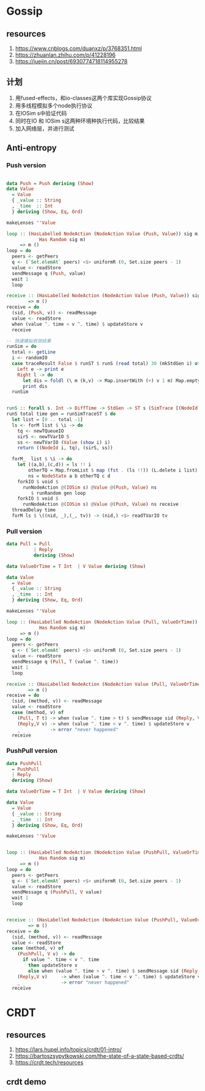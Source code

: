 * Gossip
** resources
  1. https://www.cnblogs.com/duanxz/p/3768351.html
  2. https://zhuanlan.zhihu.com/p/41228196
  3. https://juejin.cn/post/6930774718114955278
** 计划
  1. 用fused-effects，和io-classes这两个库实现Gossip协议
  2. 用多线程模拟多个node执行协议
  3. 在IOSim s中验证代码
  4. 同时在IO 和 IOSim s这两种环境种执行代码，比较结果
  5. 加入网络层，并进行测试
** Anti-entropy
*** Push version

#+DOWNLOADED: screenshot @ 2021-11-05 15:40:34
[[file:Gossip/2021-11-05_15-40-34_screenshot.png]]

#+begin_src haskell

  data Push = Push deriving (Show)
  data Value
    = Value
    { _value :: String
    , _time  :: Int
    } deriving (Show, Eq, Ord)

  makeLenses ''Value

  loop :: (HasLabelled NodeAction (NodeAction Value (Push, Value)) sig m,
              Has Random sig m)
       => m ()
  loop = do
    peers <- getPeers
    q <- (`Set.elemAt` peers) <$> uniformR (0, Set.size peers - 1)
    value <- readStore
    sendMessage q (Push, value)
    wait 1
    loop

  receive :: (HasLabelled NodeAction (NodeAction Value (Push, Value)) sig m)
          => m ()
  receive = do
    (sid, (Push, v)) <- readMessage
    value <- readStore
    when (value ^. time < v ^. time) $ updateStore v
    receive

  -- 快速模拟收敛结果
  runSim = do
    total <- getLine
    i <- randomIO
    case traceResult False $ runST $ runS (read total) 30 (mkStdGen i) of
      Left e -> print e
      Right l -> do
        let dis = foldl (\ m (k,v) -> Map.insertWith (+) v 1 m) Map.empty l
        print dis
    runSim


  runS :: forall s. Int -> DiffTime -> StdGen -> ST s (SimTrace [(NodeId, Value)])
  runS total time gen = runSimTraceST $ do
    let list = [0 .. total -1]
    ls <- forM list $ \i -> do
      tq <- newTQueueIO
      sirS <- newTVarIO S
      ss <- newTVarIO (Value (show i) i)
      return ((NodeId i, tq), (sirS, ss))

    forM_  list $ \i -> do
      let ((a,b),(c,d)) = ls !! i
          otherTQ = Map.fromList $ map (fst . (ls !!)) (L.delete i list)
          ns = NodeState a b otherTQ c d
      forkIO $ void $
        runNodeAction @(IOSim s) @Value @(Push, Value) ns
           $ runRandom gen loop
      forkIO $ void $
        runNodeAction @(IOSim s) @Value @(Push, Value) ns receive
    threadDelay time
    forM ls $ \((nid, _),(_, tv)) -> (nid,) <$> readTVarIO tv

#+end_src
*** Pull version

#+DOWNLOADED: screenshot @ 2021-11-05 16:05:04
[[file:Gossip/2021-11-05_16-05-04_screenshot.png]]
#+begin_src haskell
  data Pull = Pull
            | Reply
            deriving (Show)

  data ValueOrTime = T Int  | V Value deriving (Show)

  data Value
    = Value
    { _value :: String
    , _time  :: Int
    } deriving (Show, Eq, Ord)

  makeLenses ''Value

  loop :: (HasLabelled NodeAction (NodeAction Value (Pull, ValueOrTime)) sig m,
              Has Random sig m)
       => m ()
  loop = do
    peers <- getPeers
    q <- (`Set.elemAt` peers) <$> uniformR (0, Set.size peers - 1)
    value <- readStore
    sendMessage q (Pull, T (value ^. time))
    wait 1
    loop

  receive :: (HasLabelled NodeAction (NodeAction Value (Pull, ValueOrTime)) sig m)
          => m ()
  receive = do
    (sid, (method, v)) <- readMessage
    value <- readStore
    case (method, v) of
      (Pull, T t) -> when (value ^. time > t) $ sendMessage sid (Reply, V value)
      (Reply,V v) -> when (value ^. time < v ^. time) $ updateStore v
      _           -> error "never happened"
    receive
#+end_src
*** PushPull version

#+DOWNLOADED: screenshot @ 2021-11-05 16:27:53
[[file:Gossip/2021-11-05_16-27-53_screenshot.png]]

#+begin_src haskell
  data PushPull
    = PushPull
    | Reply
    deriving (Show)

  data ValueOrTime = T Int  | V Value deriving (Show)

  data Value
    = Value
    { _value :: String
    , _time  :: Int
    } deriving (Show, Eq, Ord)

  makeLenses ''Value


  loop :: (HasLabelled NodeAction (NodeAction Value (PushPull, ValueOrTime)) sig m,
              Has Random sig m)
       => m ()
  loop = do
    peers <- getPeers
    q <- (`Set.elemAt` peers) <$> uniformR (0, Set.size peers - 1)
    value <- readStore
    sendMessage q (PushPull, V value)
    wait 1
    loop


  receive :: (HasLabelled NodeAction (NodeAction Value (PushPull, ValueOrTime)) sig m)
          => m ()
  receive = do
    (sid, (method, v)) <- readMessage
    value <- readStore
    case (method, v) of
      (PushPull, V v) -> do
        if value ^. time < v ^. time
          then updateStore v
          else when (value ^. time > v ^. time) $ sendMessage sid (Reply, V value)
      (Reply,V v)     -> when (value ^. time < v ^. time) $ updateStore v
      _               -> error "never happened"
    receive

#+end_src

* CRDT
** resources
  1. https://lars.hupel.info/topics/crdt/01-intro/
  2. https://bartoszsypytkowski.com/the-state-of-a-state-based-crdts/
  3. https://crdt.tech/resources
** crdt demo
